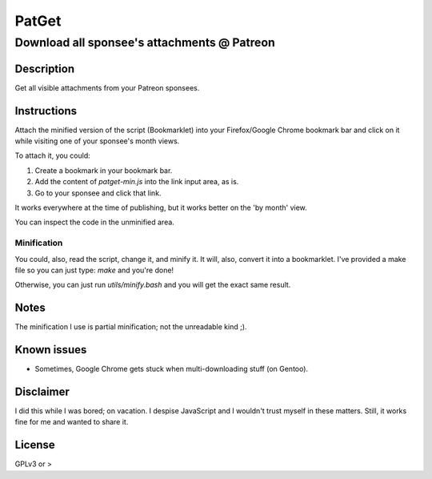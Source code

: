 ======
PatGet
======
--------------------------------------------
Download all sponsee's attachments @ Patreon
--------------------------------------------

Description
===========
Get all visible attachments from your Patreon sponsees.


Instructions
============
Attach the minified version of the script (Bookmarklet) into your Firefox/Google Chrome bookmark bar and click on it while visiting
one of your sponsee's month views.

To attach it, you could:

#. Create a bookmark in your bookmark bar.
#. Add the content of `patget-min.js` into the link input area, as is.
#. Go to your sponsee and click that link.

It works everywhere at the time of publishing, but it works better on the 'by month' view.

You can inspect the code in the unminified area.


Minification
------------
You could, also, read the script, change it, and minify it. It will, also, convert it into a bookmarklet. I've provided a make file
so you can just type: `make` and you're done!

Otherwise, you can just run `utils/minify.bash` and you will get the exact same result.


Notes
=====
The minification I use is partial minification; not the unreadable kind ;).


Known issues
============
* Sometimes, Google Chrome gets stuck when multi-downloading stuff (on Gentoo).


Disclaimer
==========
I did this while I was bored; on vacation. I despise JavaScript and I wouldn't trust myself in these matters. Still, it works fine
for me and wanted to share it.


License
=======
GPLv3 or >
